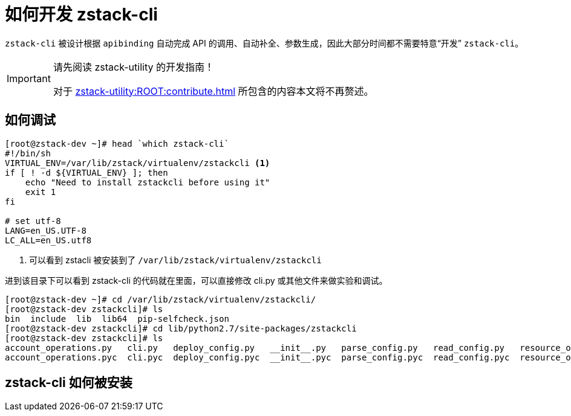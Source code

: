 = 如何开发 zstack-cli
:icons: font
:source-highlighter: rouge
:docinfo: shared
:max-include-depth: 16

`zstack-cli` 被设计根据 `apibinding` 自动完成 API 的调用、自动补全、参数生成，因此大部分时间都不需要特意“开发” `zstack-cli`。

[IMPORTANT]
.请先阅读 zstack-utility 的开发指南！
====
对于 xref:zstack-utility:ROOT:contribute.adoc[] 所包含的内容本文将不再赘述。
====

== 如何调试

[source,bash]
----
[root@zstack-dev ~]# head `which zstack-cli`
#!/bin/sh
VIRTUAL_ENV=/var/lib/zstack/virtualenv/zstackcli <1>
if [ ! -d ${VIRTUAL_ENV} ]; then
    echo "Need to install zstackcli before using it"
    exit 1
fi

# set utf-8
LANG=en_US.UTF-8
LC_ALL=en_US.utf8
----
<1> 可以看到 zstacli 被安装到了 `/var/lib/zstack/virtualenv/zstackcli`

进到该目录下可以看到 zstack-cli 的代码就在里面，可以直接修改 cli.py 或其他文件来做实验和调试。

[source,bash]
----
[root@zstack-dev ~]# cd /var/lib/zstack/virtualenv/zstackcli/
[root@zstack-dev zstackcli]# ls
bin  include  lib  lib64  pip-selfcheck.json
[root@zstack-dev zstackcli]# cd lib/python2.7/site-packages/zstackcli
[root@zstack-dev zstackcli]# ls
account_operations.py   cli.py   deploy_config.py   __init__.py   parse_config.py   read_config.py   resource_operations.py   test.py
account_operations.pyc  cli.pyc  deploy_config.pyc  __init__.pyc  parse_config.pyc  read_config.pyc  resource_operations.pyc  test.pyc
----

== zstack-cli 如何被安装
